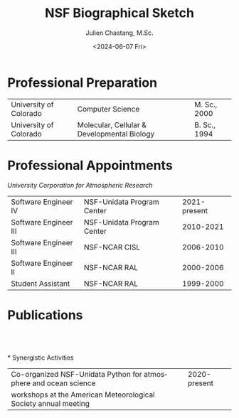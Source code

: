 #+OPTIONS: ':nil *:t -:t ::t <:t H:3 \n:nil ^:t arch:headline author:nil c:nil
#+OPTIONS: creator:nil d:(not "LOGBOOK") date:nil e:t email:nil f:t inline:t
#+OPTIONS: num:nil p:nil pri:nil prop:nil stat:t tags:t tasks:t tex:t timestamp:t
#+OPTIONS: title:t toc:nil todo:t |:t
#+TITLE: NSF Biographical Sketch
#+SUBTITLE: Julien Chastang, M.Sc.
#+DATE: <2024-06-07 Fri>
#+AUTHOR: Julien Chastang
#+EMAIL: chastang@ucar.edu
#+LANGUAGE: en
#+SELECT_TAGS: export
#+EXCLUDE_TAGS: noexport
#+CREATOR: Emacs 29.3 (Org mode 9.6.20)

# latex
#+LaTeX_CLASS: article
#+LaTeX_CLASS_OPTIONS: [onecolumn,12pt,hidelinks]

# small caps, bold section headers
#+LATEX_HEADER: \usepackage[sc]{titlesec}
#+LATEX_HEADER: \titleformat{\section}[hang]{\bfseries\scshape}{\thesection}{2ex}{}[]

# latex margins
#+LATEX_HEADER: \usepackage[margin=1in]{geometry}

# no paragraph indentation
#+LATEX_HEADER: \setlength{\parindent}{0em}

# Suppress page numbers 
#+LATEX_HEADER: \usepackage{nopageno}

# Bibliography
#+LATEX_HEADER: \usepackage[backend=bibtex]{biblatex}
#+LATEX_HEADER: \bibliography{../../jetstream.bib}
#+CITE_EXPORT: csl "ieee.csl"

* Professional Preparation 
#+ATTR_LATEX: :center nil :align @{}ll@{\hspace{1.5cm}}r
| University of Colorado | Computer Science                            | M. Sc., 2000 |
| University of Colorado | Molecular, Cellular & Developmental Biology | B. Sc., 1994 |

* Professional Appointments
/University Corporation for Atmospheric Research/

#+ATTR_LATEX: :center nil :align @{}ll@{\hspace{4.5cm}}r
| Software Engineer IV  | NSF-Unidata Program Center | 2021-present |
| Software Engineer III | NSF-Unidata Program Center |    2010-2021 |
| Software Engineer III | NSF-NCAR CISL              |    2006-2010 |
| Software Engineer II  | NSF-NCAR RAL               |    2000-2006 |
| Student Assistant     | NSF-NCAR RAL               |    1999-2000 |
* Publications
\fullcite{DeHart2024}\\

\fullcite{Espinoza2023a}\\

\fullcite{Arms2020b}\\
* Synergistic Activities

#+ATTR_LATEX: :center nil :align @{}l@{\hspace{1.6cm}}r
| Co-organized NSF-Unidata Python for atmosphere and ocean science | 2020-present |
| workshops at the American Meteorological Society annual meeting  |              |
